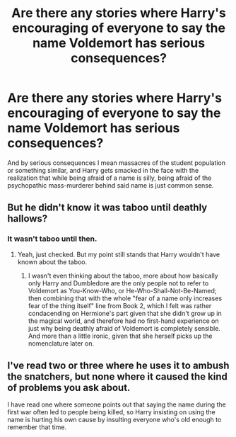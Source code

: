#+TITLE: Are there any stories where Harry's encouraging of everyone to say the name Voldemort has serious consequences?

* Are there any stories where Harry's encouraging of everyone to say the name Voldemort has serious consequences?
:PROPERTIES:
:Author: Raesong
:Score: 3
:DateUnix: 1617083046.0
:DateShort: 2021-Mar-30
:FlairText: Request
:END:
And by serious consequences I mean massacres of the student population or something similar, and Harry gets smacked in the face with the realization that while being afraid of a name is silly, being afraid of the psychopathic mass-murderer behind said name is just common sense.


** But he didn't know it was taboo until deathly hallows?
:PROPERTIES:
:Author: MarauderMoriarty
:Score: 2
:DateUnix: 1617083493.0
:DateShort: 2021-Mar-30
:END:

*** It wasn't taboo until then.
:PROPERTIES:
:Author: Japanese_Lasagna
:Score: 4
:DateUnix: 1617090689.0
:DateShort: 2021-Mar-30
:END:

**** Yeah, just checked. But my point still stands that Harry wouldn't have known about the taboo.
:PROPERTIES:
:Author: MarauderMoriarty
:Score: 3
:DateUnix: 1617093208.0
:DateShort: 2021-Mar-30
:END:

***** I wasn't even thinking about the taboo, more about how basically only Harry and Dumbledore are the only people not to refer to Voldemort as You-Know-Who, or He-Who-Shall-Not-Be-Named; then combining that with the whole "fear of a name only increases fear of the thing itself" line from Book 2, which I felt was rather condacending on Hermione's part given that she didn't grow up in the magical world, and therefore had no first-hand experience on just why being deathly afraid of Voldemort is completely sensible. And more than a little ironic, given that she herself picks up the nomenclature later on.
:PROPERTIES:
:Author: Raesong
:Score: 3
:DateUnix: 1617099727.0
:DateShort: 2021-Mar-30
:END:


** I've read two or three where he uses it to ambush the snatchers, but none where it caused the kind of problems you ask about.

I have read one where someone points out that saying the name during the first war often led to people being killed, so Harry insisting on using the name is hurting his own cause by insulting everyone who's old enough to remember that time.
:PROPERTIES:
:Author: steve_wheeler
:Score: 1
:DateUnix: 1617150824.0
:DateShort: 2021-Mar-31
:END:
